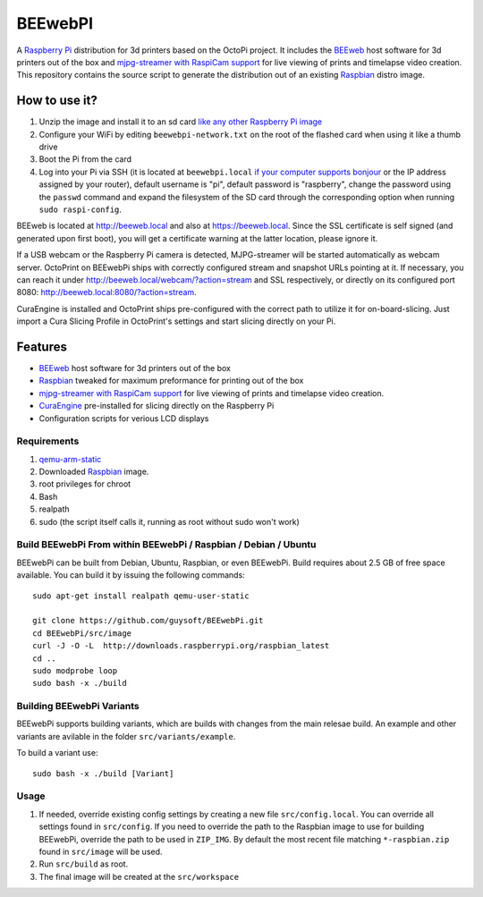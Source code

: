 BEEwebPI
======

.. image:: https://pbs.twimg.com/profile_images/378800000057657890/e4420ccca1d3d9307434370b6ab1d7d7_200x200.png
.. :scale: 50 %
.. :alt: BEEwebPI logo

A `Raspberry Pi <http://www.raspberrypi.org/>`_ distribution for 3d printers based on the OctoPi project. It includes the `BEEweb <https://github.com/beeverycreative/BEEweb>`_ host software for 3d printers out of the box and `mjpg-streamer with RaspiCam support <https://github.com/jacksonliam/mjpg-streamer>`_ for live viewing of prints and timelapse video creation. This repository contains the source script to generate the distribution out of an existing `Raspbian <http://www.raspbian.org/>`_ distro image.

How to use it?
--------------

#. Unzip the image and install it to an sd card `like any other Raspberry Pi image <https://www.raspberrypi.org/documentation/installation/installing-images/README.md>`_
#. Configure your WiFi by editing ``beewebpi-network.txt`` on the root of the flashed card when using it like a thumb drive
#. Boot the Pi from the card
#. Log into your Pi via SSH (it is located at ``beewebpi.local`` `if your computer supports bonjour <https://learn.adafruit.com/bonjour-zeroconf-networking-for-windows-and-linux/overview>`_ or the IP address assigned by your router), default username is "pi", default password is "raspberry", change the password using the ``passwd`` command and expand the filesystem of the SD card through the corresponding option when running ``sudo raspi-config``.

BEEweb is located at `http://beeweb.local <http://beeweb.local>`_ and also at `https://beeweb.local <https://beeweb.local>`_. Since the SSL certificate is self signed (and generated upon first boot), you will get a certificate warning at the latter location, please ignore it.

If a USB webcam or the Raspberry Pi camera is detected, MJPG-streamer will be started automatically as webcam server. OctoPrint on BEEwebPi ships with correctly configured stream and snapshot URLs pointing at it. If necessary, you can reach it under `http://beeweb.local/webcam/?action=stream <beeweb.local/webcam/?action=stream>`_ and SSL respectively, or directly on its configured port 8080: `http://beeweb.local:8080/?action=stream <beeweb.local:8080/?action=stream>`_.

CuraEngine is installed and OctoPrint ships pre-configured with the correct path to utilize it for on-board-slicing. Just import a Cura Slicing Profile in OctoPrint's settings and start slicing directly on your Pi.

Features
--------

* `BEEweb <https://github.com/beeverycreative/BEEweb>`_ host software for 3d printers out of the box
* `Raspbian <http://www.raspbian.org/>`_ tweaked for maximum preformance for printing out of the box
* `mjpg-streamer with RaspiCam support <https://github.com/jacksonliam/mjpg-streamer>`_ for live viewing of prints and timelapse video creation.
* `CuraEngine <https://github.com/Ultimaker/CuraEngine>`_ pre-installed for slicing directly on the Raspberry Pi
* Configuration scripts for verious LCD displays


Requirements
~~~~~~~~~~~~

#. `qemu-arm-static <http://packages.debian.org/sid/qemu-user-static>`_
#. Downloaded `Raspbian <http://www.raspbian.org/>`_ image.
#. root privileges for chroot
#. Bash
#. realpath
#. sudo (the script itself calls it, running as root without sudo won't work)

Build BEEwebPi From within BEEwebPi / Raspbian / Debian / Ubuntu
~~~~~~~~~~~~~~~~~~~~~~~~~~~~~~~~~~~~~~~~~~~~~~~~~~~~~~~~~~~~

BEEwebPi can be built from Debian, Ubuntu, Raspbian, or even BEEwebPi.
Build requires about 2.5 GB of free space available.
You can build it by issuing the following commands::

    sudo apt-get install realpath qemu-user-static
    
    git clone https://github.com/guysoft/BEEwebPi.git
    cd BEEwebPi/src/image
    curl -J -O -L  http://downloads.raspberrypi.org/raspbian_latest
    cd ..
    sudo modprobe loop
    sudo bash -x ./build
    
Building BEEwebPi Variants
~~~~~~~~~~~~~~~~~~~~~~~~

BEEwebPi supports building variants, which are builds with changes from the main relesae build. An example and other variants are avilable in the folder ``src/variants/example``.

To build a variant use::

    sudo bash -x ./build [Variant]

Usage
~~~~~

#. If needed, override existing config settings by creating a new file ``src/config.local``. You can override all settings found in ``src/config``. If you need to override the path to the Raspbian image to use for building BEEwebPi, override the path to be used in ``ZIP_IMG``. By default the most recent file matching ``*-raspbian.zip`` found in ``src/image`` will be used.
#. Run ``src/build`` as root.
#. The final image will be created at the ``src/workspace``

